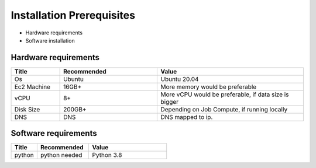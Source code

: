 Installation Prerequisites
====

* Hardware requirements
* Software installation

Hardware requirements
----

.. list-table:: 
   :widths: 10 20 30
   :header-rows: 1

   * - Title
     - Recommended
     - Value
   * - Os 
     - Ubuntu
     - Ubuntu 20.04
   * - Ec2 Machine
     - 16GB+
     - More memory would be preferable
   * - vCPU
     - 8+
     - More vCPU would be preferable, if data size is bigger
   * - Disk Size
     - 200GB+
     - Depending on Job Compute, if running locally
   * - DNS 
     - DNS
     - DNS mapped to ip.

Software requirements
----

.. list-table:: 
   :widths: 10 20 30
   :header-rows: 1

   * - Title
     - Recommended
     - Value
   * - python 
     - python needed
     - Python 3.8
